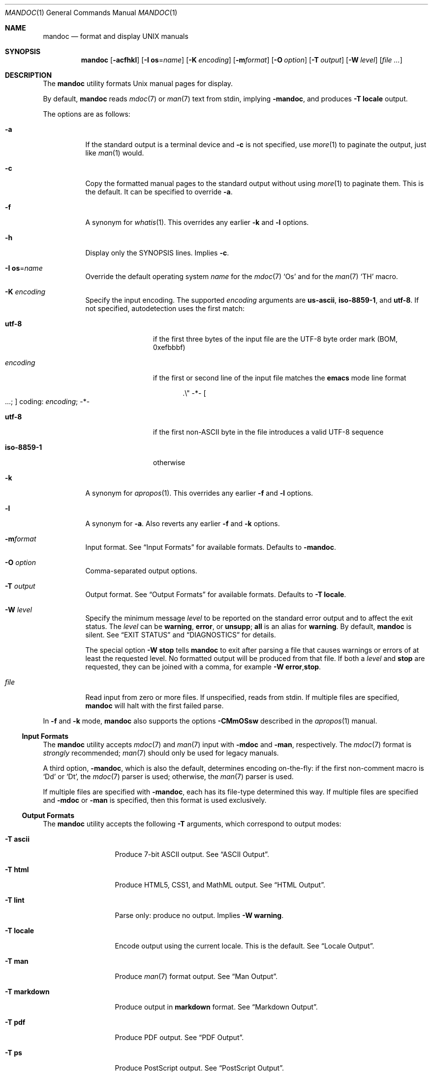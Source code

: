 .\"	$OpenBSD: mandoc.1,v 1.98 2017/02/10 15:44:31 schwarze Exp $
.\"
.\" Copyright (c) 2009, 2010, 2011 Kristaps Dzonsons <kristaps@bsd.lv>
.\" Copyright (c) 2012, 2014-2017 Ingo Schwarze <schwarze@openbsd.org>
.\"
.\" Permission to use, copy, modify, and distribute this software for any
.\" purpose with or without fee is hereby granted, provided that the above
.\" copyright notice and this permission notice appear in all copies.
.\"
.\" THE SOFTWARE IS PROVIDED "AS IS" AND THE AUTHOR DISCLAIMS ALL WARRANTIES
.\" WITH REGARD TO THIS SOFTWARE INCLUDING ALL IMPLIED WARRANTIES OF
.\" MERCHANTABILITY AND FITNESS. IN NO EVENT SHALL THE AUTHOR BE LIABLE FOR
.\" ANY SPECIAL, DIRECT, INDIRECT, OR CONSEQUENTIAL DAMAGES OR ANY DAMAGES
.\" WHATSOEVER RESULTING FROM LOSS OF USE, DATA OR PROFITS, WHETHER IN AN
.\" ACTION OF CONTRACT, NEGLIGENCE OR OTHER TORTIOUS ACTION, ARISING OUT OF
.\" OR IN CONNECTION WITH THE USE OR PERFORMANCE OF THIS SOFTWARE.
.\"
.Dd $Mdocdate: February 10 2017 $
.Dt MANDOC 1
.Os
.Sh NAME
.Nm mandoc
.Nd format and display UNIX manuals
.Sh SYNOPSIS
.Nm mandoc
.Op Fl acfhkl
.Op Fl I Cm os Ns = Ns Ar name
.Op Fl K Ar encoding
.Op Fl m Ns Ar format
.Op Fl O Ar option
.Op Fl T Ar output
.Op Fl W Ar level
.Op Ar
.Sh DESCRIPTION
The
.Nm
utility formats
.Ux
manual pages for display.
.Pp
By default,
.Nm
reads
.Xr mdoc 7
or
.Xr man 7
text from stdin, implying
.Fl m Ns Cm andoc ,
and produces
.Fl T Cm locale
output.
.Pp
The options are as follows:
.Bl -tag -width Ds
.It Fl a
If the standard output is a terminal device and
.Fl c
is not specified, use
.Xr more 1
to paginate the output, just like
.Xr man 1
would.
.It Fl c
Copy the formatted manual pages to the standard output without using
.Xr more 1
to paginate them.
This is the default.
It can be specified to override
.Fl a .
.It Fl f
A synonym for
.Xr whatis 1 .
This overrides any earlier
.Fl k
and
.Fl l
options.
.It Fl h
Display only the SYNOPSIS lines.
Implies
.Fl c .
.It Fl I Cm os Ns = Ns Ar name
Override the default operating system
.Ar name
for the
.Xr mdoc 7
.Sq \&Os
and for the
.Xr man 7
.Sq \&TH
macro.
.It Fl K Ar encoding
Specify the input encoding.
The supported
.Ar encoding
arguments are
.Cm us-ascii ,
.Cm iso-8859-1 ,
and
.Cm utf-8 .
If not specified, autodetection uses the first match:
.Bl -tag -width iso-8859-1
.It Cm utf-8
if the first three bytes of the input file
are the UTF-8 byte order mark (BOM, 0xefbbbf)
.It Ar encoding
if the first or second line of the input file matches the
.Sy emacs
mode line format
.Pp
.D1 .\e" -*- Oo ...; Oc coding: Ar encoding ; No -*-
.It Cm utf-8
if the first non-ASCII byte in the file introduces a valid UTF-8 sequence
.It Cm iso-8859-1
otherwise
.El
.It Fl k
A synonym for
.Xr apropos 1 .
This overrides any earlier
.Fl f
and
.Fl l
options.
.It Fl l
A synonym for
.Fl a .
Also reverts any earlier
.Fl f
and
.Fl k
options.
.It Fl m Ns Ar format
Input format.
See
.Sx Input Formats
for available formats.
Defaults to
.Fl m Ns Cm andoc .
.It Fl O Ar option
Comma-separated output options.
.It Fl T Ar output
Output format.
See
.Sx Output Formats
for available formats.
Defaults to
.Fl T Cm locale .
.It Fl W Ar level
Specify the minimum message
.Ar level
to be reported on the standard error output and to affect the exit status.
The
.Ar level
can be
.Cm warning ,
.Cm error ,
or
.Cm unsupp ;
.Cm all
is an alias for
.Cm warning .
By default,
.Nm
is silent.
See
.Sx EXIT STATUS
and
.Sx DIAGNOSTICS
for details.
.Pp
The special option
.Fl W Cm stop
tells
.Nm
to exit after parsing a file that causes warnings or errors of at least
the requested level.
No formatted output will be produced from that file.
If both a
.Ar level
and
.Cm stop
are requested, they can be joined with a comma, for example
.Fl W Cm error , Ns Cm stop .
.It Ar file
Read input from zero or more files.
If unspecified, reads from stdin.
If multiple files are specified,
.Nm
will halt with the first failed parse.
.El
.Pp
In
.Fl f
and
.Fl k
mode,
.Nm
also supports the options
.Fl CMmOSsw
described in the
.Xr apropos 1
manual.
.Ss Input Formats
The
.Nm
utility accepts
.Xr mdoc 7
and
.Xr man 7
input with
.Fl m Ns Cm doc
and
.Fl m Ns Cm an ,
respectively.
The
.Xr mdoc 7
format is
.Em strongly
recommended;
.Xr man 7
should only be used for legacy manuals.
.Pp
A third option,
.Fl m Ns Cm andoc ,
which is also the default, determines encoding on-the-fly: if the first
non-comment macro is
.Sq \&Dd
or
.Sq \&Dt ,
the
.Xr mdoc 7
parser is used; otherwise, the
.Xr man 7
parser is used.
.Pp
If multiple
files are specified with
.Fl m Ns Cm andoc ,
each has its file-type determined this way.
If multiple files are
specified and
.Fl m Ns Cm doc
or
.Fl m Ns Cm an
is specified, then this format is used exclusively.
.Ss Output Formats
The
.Nm
utility accepts the following
.Fl T
arguments, which correspond to output modes:
.Bl -tag -width "-T markdown"
.It Fl T Cm ascii
Produce 7-bit ASCII output.
See
.Sx ASCII Output .
.It Fl T Cm html
Produce HTML5, CSS1, and MathML output.
See
.Sx HTML Output .
.It Fl T Cm lint
Parse only: produce no output.
Implies
.Fl W Cm warning .
.It Fl T Cm locale
Encode output using the current locale.
This is the default.
See
.Sx Locale Output .
.It Fl T Cm man
Produce
.Xr man 7
format output.
See
.Sx Man Output .
.It Fl T Cm markdown
Produce output in
.Sy markdown
format.
See
.Sx Markdown Output .
.It Fl T Cm pdf
Produce PDF output.
See
.Sx PDF Output .
.It Fl T Cm ps
Produce PostScript output.
See
.Sx PostScript Output .
.It Fl T Cm tree
Produce an indented parse tree.
See
.Sx Syntax tree output .
.It Fl T Cm utf8
Encode output in the UTF\-8 multi-byte format.
See
.Sx UTF\-8 Output .
.It Fl T Cm xhtml
This is a synonym for
.Fl T Cm html .
.El
.Pp
If multiple input files are specified, these will be processed by the
corresponding filter in-order.
.Ss ASCII Output
Output produced by
.Fl T Cm ascii
is rendered in standard 7-bit ASCII documented in
.Xr ascii 7 .
.Pp
Font styles are applied by using back-spaced encoding such that an
underlined character
.Sq c
is rendered as
.Sq _ Ns \e[bs] Ns c ,
where
.Sq \e[bs]
is the back-space character number 8.
Emboldened characters are rendered as
.Sq c Ns \e[bs] Ns c .
.Pp
The special characters documented in
.Xr mandoc_char 7
are rendered best-effort in an ASCII equivalent.
.Pp
Output width is limited to 78 visible columns unless literal input lines
exceed this limit.
.Pp
The following
.Fl O
arguments are accepted:
.Bl -tag -width Ds
.It Cm indent Ns = Ns Ar indent
The left margin for normal text is set to
.Ar indent
blank characters instead of the default of five for
.Xr mdoc 7
and seven for
.Xr man 7 .
Increasing this is not recommended; it may result in degraded formatting,
for example overfull lines or ugly line breaks.
.It Cm width Ns = Ns Ar width
The output width is set to
.Ar width ,
which will normalise to \(>=58.
.El
.Ss HTML Output
Output produced by
.Fl T Cm html
conforms to HTML5 using optional self-closing tags.
Default styles use only CSS1.
Equations rendered from
.Xr eqn 7
blocks use MathML.
.Pp
The
.Pa mandoc.css
file documents style-sheet classes available for customising output.
If a style-sheet is not specified with
.Fl O Cm style ,
.Fl T Cm html
defaults to simple output (via an embedded style-sheet)
readable in any graphical or text-based web
browser.
.Pp
Special characters are rendered in decimal-encoded UTF\-8.
.Pp
The following
.Fl O
arguments are accepted:
.Bl -tag -width Ds
.It Cm fragment
Omit the <!DOCTYPE> declaration and the <html>, <head>, and <body>
elements and only emit the subtree below the <body> element.
The
.Cm style
argument will be ignored.
This is useful when embedding manual content within existing documents.
.It Cm includes Ns = Ns Ar fmt
The string
.Ar fmt ,
for example,
.Ar ../src/%I.html ,
is used as a template for linked header files (usually via the
.Sq \&In
macro).
Instances of
.Sq \&%I
are replaced with the include filename.
The default is not to present a
hyperlink.
.It Cm man Ns = Ns Ar fmt
The string
.Ar fmt ,
for example,
.Ar ../html%S/%N.%S.html ,
is used as a template for linked manuals (usually via the
.Sq \&Xr
macro).
Instances of
.Sq \&%N
and
.Sq %S
are replaced with the linked manual's name and section, respectively.
If no section is included, section 1 is assumed.
The default is not to
present a hyperlink.
.It Cm style Ns = Ns Ar style.css
The file
.Ar style.css
is used for an external style-sheet.
This must be a valid absolute or
relative URI.
.El
.Ss Locale Output
Locale-depending output encoding is triggered with
.Fl T Cm locale .
This is the default.
.Pp
This option is not available on all systems: systems without locale
support, or those whose internal representation is not natively UCS-4,
will fall back to
.Fl T Cm ascii .
See
.Sx ASCII Output
for font style specification and available command-line arguments.
.Ss Man Output
Translate input format into
.Xr man 7
output format.
This is useful for distributing manual sources to legacy systems
lacking
.Xr mdoc 7
formatters.
.Pp
If
.Xr mdoc 7
is passed as input, it is translated into
.Xr man 7 .
If the input format is
.Xr man 7 ,
the input is copied to the output, expanding any
.Xr roff 7
.Sq so
requests.
The parser is also run, and as usual, the
.Fl W
level controls which
.Sx DIAGNOSTICS
are displayed before copying the input to the output.
.Ss Markdown Output
Translate
.Xr mdoc 7
input to the
.Sy markdown
format conforming to
.Lk http://daringfireball.net/projects/markdown/syntax.text\
 "John Gruber's 2004 specification" .
.Pp
Markdown is a very weak markup language, so all semantic markup is
lost, and even part of the presentational markup may be lost.
Do not use this as an intermediate step in converting to HTML;
instead, use
.Fl T Cm html
directly.
.Pp
The
.Xr man 7 ,
.Xr tbl 7 ,
and
.Xr eqn 7
input languages are not supported by
.Fl T Cm markdown
output mode.
.Ss PDF Output
PDF-1.1 output may be generated by
.Fl T Cm pdf .
See
.Sx PostScript Output
for
.Fl O
arguments and defaults.
.Ss PostScript Output
PostScript
.Qq Adobe-3.0
Level-2 pages may be generated by
.Fl T Cm ps .
Output pages default to letter sized and are rendered in the Times font
family, 11-point.
Margins are calculated as 1/9 the page length and width.
Line-height is 1.4m.
.Pp
Special characters are rendered as in
.Sx ASCII Output .
.Pp
The following
.Fl O
arguments are accepted:
.Bl -tag -width Ds
.It Cm paper Ns = Ns Ar name
The paper size
.Ar name
may be one of
.Ar a3 ,
.Ar a4 ,
.Ar a5 ,
.Ar legal ,
or
.Ar letter .
You may also manually specify dimensions as
.Ar NNxNN ,
width by height in millimetres.
If an unknown value is encountered,
.Ar letter
is used.
.El
.Ss UTF\-8 Output
Use
.Fl T Cm utf8
to force a UTF\-8 locale.
See
.Sx Locale Output
for details and options.
.Ss Syntax tree output
Use
.Fl T Cm tree
to show a human readable representation of the syntax tree.
It is useful for debugging the source code of manual pages.
The exact format is subject to change, so don't write parsers for it.
.Pp
The first paragraph shows meta data found in the
.Xr mdoc 7
prologue, on the
.Xr man 7
.Ic \&TH
line, or the fallbacks used.
.Pp
In the tree dump, each output line shows one syntax tree node.
Child nodes are indented with respect to their parent node.
The columns are:
.Pp
.Bl -enum -compact
.It
For macro nodes, the macro name; for text and
.Xr tbl 7
nodes, the content.
There is a special format for
.Xr eqn 7
nodes.
.It
Node type (text, elem, block, head, body, body-end, tail, tbl, eqn).
.It
Flags:
.Bl -dash -compact
.It
An opening parenthesis if the node is an opening delimiter.
.It
An asterisk if the node starts a new input line.
.It
The input line number (starting at one).
.It
A colon.
.It
The input column number (starting at one).
.It
A closing parenthesis if the node is a closing delimiter.
.It
A full stop if the node ends a sentence.
.It
BROKEN if the node is a block broken by another block.
.It
NOSRC if the node is not in the input file,
but automatically generated from macros.
.It
NOPRT if the node is not supposed to generate output
for any output format.
.El
.El
.Pp
The following
.Fl O
argument is accepted:
.Bl -tag -width Ds
.It Cm noval
Skip validation and show the unvalidated syntax tree.
This can help to find out whether a given behaviour is caused by
the parser or by the validator.
Meta data is not available in this case.
.El
.Sh ENVIRONMENT
.Bl -tag -width MANPAGER
.It Ev MANPAGER
Any non-empty value of the environment variable
.Ev MANPAGER
will be used instead of the standard pagination program,
.Xr more 1 .
.It Ev PAGER
Specifies the pagination program to use when
.Ev MANPAGER
is not defined.
If neither PAGER nor MANPAGER is defined,
.Xr more 1
.Fl s
will be used.
.El
.Sh EXIT STATUS
The
.Nm
utility exits with one of the following values, controlled by the message
.Ar level
associated with the
.Fl W
option:
.Pp
.Bl -tag -width Ds -compact
.It 0
No warnings or errors occurred, or those that did were ignored because
they were lower than the requested
.Ar level .
.It 2
At least one warning occurred, but no error, and
.Fl W Cm warning
was specified.
.It 3
At least one parsing error occurred,
but no unsupported feature was encountered, and
.Fl W Cm error
or
.Fl W Cm warning
was specified.
.It 4
At least one unsupported feature was encountered, and
.Fl W Cm unsupp ,
.Fl W Cm error
or
.Fl W Cm warning
was specified.
.It 5
Invalid command line arguments were specified.
No input files have been read.
.It 6
An operating system error occurred, for example exhaustion
of memory, file descriptors, or process table entries.
Such errors cause
.Nm
to exit at once, possibly in the middle of parsing or formatting a file.
.El
.Pp
Note that selecting
.Fl T Cm lint
output mode implies
.Fl W Cm warning .
.Sh EXAMPLES
To page manuals to the terminal:
.Pp
.Dl $ mandoc \-W all,stop mandoc.1 2\*(Gt&1 | less
.Dl $ mandoc mandoc.1 mdoc.3 mdoc.7 | less
.Pp
To produce HTML manuals with
.Pa mandoc.css
as the style-sheet:
.Pp
.Dl $ mandoc \-T html -O style=mandoc.css mdoc.7 \*(Gt mdoc.7.html
.Pp
To check over a large set of manuals:
.Pp
.Dl $ mandoc \-T lint \(gafind /usr/src -name \e*\e.[1-9]\(ga
.Pp
To produce a series of PostScript manuals for A4 paper:
.Pp
.Dl $ mandoc \-T ps \-O paper=a4 mdoc.7 man.7 \*(Gt manuals.ps
.Pp
Convert a modern
.Xr mdoc 7
manual to the older
.Xr man 7
format, for use on systems lacking an
.Xr mdoc 7
parser:
.Pp
.Dl $ mandoc \-T man foo.mdoc \*(Gt foo.man
.Sh DIAGNOSTICS
Messages displayed by
.Nm
follow this format:
.Pp
.D1 Nm Ns : Ar file : Ns Ar line : Ns Ar column : level : message : macro args
.Pp
Line and column numbers start at 1.
Both are omitted for messages referring to an input file as a whole.
Macro names and arguments are omitted where meaningless.
Fatal messages about invalid command line arguments
or operating system errors, for example when memory is exhausted,
may also omit the
.Ar file
and
.Ar level
fields.
.Pp
Message levels have the following meanings:
.Bl -tag -width "warning"
.It Cm unsupp
An input file uses unsupported low-level
.Xr roff 7
features.
The output may be incomplete and/or misformatted,
so using GNU troff instead of
.Nm
to process the file may be preferable.
.It Cm error
An input file contains invalid syntax that cannot be safely interpreted.
By discarding part of the input or inserting missing tokens,
the parser is able to continue, and the error does not prevent
generation of formatted output, but typically, preparing that
output involves information loss, broken document structure
or unintended formatting, no matter whether
.Nm
or GNU troff is used.
In many cases, the output of
.Nm
and GNU troff is identical, but in some,
.Nm
is more resilient than GNU troff with respect to malformed input.
.Pp
Non-existent or unreadable input files are also reported on the
.Cm error
level.
In that case, the parser cannot even be started and no output
is produced from those input files.
.It Cm warning
An input file uses obsolete, discouraged or non-portable syntax.
All the same, the meaning of the input is unambiguous and a correct
rendering can be produced.
Documents causing warnings may render poorly when using other
formatting tools instead of
.Nm .
.El
.Pp
Messages of the
.Cm warning ,
.Cm error ,
and
.Cm unsupp
levels except those about non-existent or unreadable input files
are hidden unless their level, or a lower level, is requested using a
.Fl W
option or
.Fl T Cm lint
output mode.
.Ss Warnings related to the document prologue
.Bl -ohang
.It Sy "missing manual title, using UNTITLED"
.Pq mdoc
A
.Ic \&Dt
macro has no arguments, or there is no
.Ic \&Dt
macro before the first non-prologue macro.
.It Sy "missing manual title, using \(dq\(dq"
.Pq man
There is no
.Ic \&TH
macro, or it has no arguments.
.It Sy "lower case character in document title"
.Pq mdoc , man
The title is still used as given in the
.Ic \&Dt
or
.Ic \&TH
macro.
.It Sy "missing manual section, using \(dq\(dq"
.Pq mdoc , man
A
.Ic \&Dt
or
.Ic \&TH
macro lacks the mandatory section argument.
.It Sy "unknown manual section"
.Pq mdoc
The section number in a
.Ic \&Dt
line is invalid, but still used.
.It Sy "missing date, using today's date"
.Pq mdoc, man
The document was parsed as
.Xr mdoc 7
and it has no
.Ic \&Dd
macro, or the
.Ic \&Dd
macro has no arguments or only empty arguments;
or the document was parsed as
.Xr man 7
and it has no
.Ic \&TH
macro, or the
.Ic \&TH
macro has less than three arguments or its third argument is empty.
.It Sy "cannot parse date, using it verbatim"
.Pq mdoc , man
The date given in a
.Ic \&Dd
or
.Ic \&TH
macro does not follow the conventional format.
.It Sy "missing Os macro, using \(dq\(dq"
.Pq mdoc
The default or current system is not shown in this case.
.It Sy "duplicate prologue macro"
.Pq mdoc
One of the prologue macros occurs more than once.
The last instance overrides all previous ones.
.It Sy "late prologue macro"
.Pq mdoc
A
.Ic \&Dd
or
.Ic \&Os
macro occurs after some non-prologue macro, but still takes effect.
.It Sy "skipping late title macro"
.Pq mdoc
The
.Ic \&Dt
macro appears after the first non-prologue macro.
Traditional formatters cannot handle this because
they write the page header before parsing the document body.
Even though this technical restriction does not apply to
.Nm ,
traditional semantics is preserved.
The late macro is discarded including its arguments.
.It Sy "prologue macros out of order"
.Pq mdoc
The prologue macros are not given in the conventional order
.Ic \&Dd ,
.Ic \&Dt ,
.Ic \&Os .
All three macros are used even when given in another order.
.El
.Ss Warnings regarding document structure
.Bl -ohang
.It Sy ".so is fragile, better use ln(1)"
.Pq roff
Including files only works when the parser program runs with the correct
current working directory.
.It Sy "no document body"
.Pq mdoc , man
The document body contains neither text nor macros.
An empty document is shown, consisting only of a header and a footer line.
.It Sy "content before first section header"
.Pq mdoc , man
Some macros or text precede the first
.Ic \&Sh
or
.Ic \&SH
section header.
The offending macros and text are parsed and added to the top level
of the syntax tree, outside any section block.
.It Sy "first section is not NAME"
.Pq mdoc
The argument of the first
.Ic \&Sh
macro is not
.Sq NAME .
This may confuse
.Xr makewhatis 8
and
.Xr apropos 1 .
.It Sy "NAME section without Nm before Nd"
.Pq mdoc
The NAME section does not contain any
.Ic \&Nm
child macro before the first
.Ic \&Nd
macro.
.It Sy "NAME section without description"
.Pq mdoc
The NAME section lacks the mandatory
.Ic \&Nd
child macro.
.It Sy "description not at the end of NAME"
.Pq mdoc
The NAME section does contain an
.Ic \&Nd
child macro, but other content follows it.
.It Sy "bad NAME section content"
.Pq mdoc
The NAME section contains plain text or macros other than
.Ic \&Nm
and
.Ic \&Nd .
.It Sy "missing comma before name"
.Pq mdoc
The NAME section contains an
.Ic \&Nm
macro that is neither the first one nor preceded by a comma.
.It Sy "missing description line, using \(dq\(dq"
.Pq mdoc
The
.Ic \&Nd
macro lacks the required argument.
The title line of the manual will end after the dash.
.It Sy "sections out of conventional order"
.Pq mdoc
A standard section occurs after another section it usually precedes.
All section titles are used as given,
and the order of sections is not changed.
.It Sy "duplicate section title"
.Pq mdoc
The same standard section title occurs more than once.
.It Sy "unexpected section"
.Pq mdoc
A standard section header occurs in a section of the manual
where it normally isn't useful.
.It Sy "unusual Xr order"
.Pq mdoc
In the SEE ALSO section, an
.Ic \&Xr
macro with a lower section number follows one with a higher number,
or two
.Ic \&Xr
macros referring to the same section are out of alphabetical order.
.It Sy "unusual Xr punctuation"
.Pq mdoc
In the SEE ALSO section, punctuation between two
.Ic \&Xr
macros differs from a single comma, or there is trailing punctuation
after the last
.Ic \&Xr
macro.
.It Sy "AUTHORS section without An macro"
.Pq mdoc
An AUTHORS sections contains no
.Ic \&An
macros, or only empty ones.
Probably, there are author names lacking markup.
.El
.Ss "Warnings related to macros and nesting"
.Bl -ohang
.It Sy "obsolete macro"
.Pq mdoc
See the
.Xr mdoc 7
manual for replacements.
.It Sy "macro neither callable nor escaped"
.Pq mdoc
The name of a macro that is not callable appears on a macro line.
It is printed verbatim.
If the intention is to call it, move it to its own input line;
otherwise, escape it by prepending
.Sq \e& .
.It Sy "skipping paragraph macro"
In
.Xr mdoc 7
documents, this happens
.Bl -dash -compact
.It
at the beginning and end of sections and subsections
.It
right before non-compact lists and displays
.It
at the end of items in non-column, non-compact lists
.It
and for multiple consecutive paragraph macros.
.El
In
.Xr man 7
documents, it happens
.Bl -dash -compact
.It
for empty
.Ic \&P ,
.Ic \&PP ,
and
.Ic \&LP
macros
.It
for
.Ic \&IP
macros having neither head nor body arguments
.It
for
.Ic \&br
or
.Ic \&sp
right after
.Ic \&SH
or
.Ic \&SS
.El
.It Sy "moving paragraph macro out of list"
.Pq mdoc
A list item in a
.Ic \&Bl
list contains a trailing paragraph macro.
The paragraph macro is moved after the end of the list.
.It Sy "skipping no-space macro"
.Pq mdoc
An input line begins with an
.Ic \&Ns
macro.
The macro is ignored.
.It Sy "blocks badly nested"
.Pq mdoc
If two blocks intersect, one should completely contain the other.
Otherwise, rendered output is likely to look strange in any output
format, and rendering in SGML-based output formats is likely to be
outright wrong because such languages do not support badly nested
blocks at all.
Typical examples of badly nested blocks are
.Qq Ic \&Ao \&Bo \&Ac \&Bc
and
.Qq Ic \&Ao \&Bq \&Ac .
In these examples,
.Ic \&Ac
breaks
.Ic \&Bo
and
.Ic \&Bq ,
respectively.
.It Sy "nested displays are not portable"
.Pq mdoc
A
.Ic \&Bd ,
.Ic \&D1 ,
or
.Ic \&Dl
display occurs nested inside another
.Ic \&Bd
display.
This works with
.Nm ,
but fails with most other implementations.
.It Sy "moving content out of list"
.Pq mdoc
A
.Ic \&Bl
list block contains text or macros before the first
.Ic \&It
macro.
The offending children are moved before the beginning of the list.
.It Sy "fill mode already enabled, skipping"
.Pq man
A
.Ic \&fi
request occurs even though the document is still in fill mode,
or already switched back to fill mode.
It has no effect.
.It Sy "fill mode already disabled, skipping"
.Pq man
An
.Ic \&nf
request occurs even though the document already switched to no-fill mode
and did not switch back to fill mode yet.
It has no effect.
.It Sy "line scope broken"
.Pq man
While parsing the next-line scope of the previous macro,
another macro is found that prematurely terminates the previous one.
The previous, interrupted macro is deleted from the parse tree.
.El
.Ss "Warnings related to missing arguments"
.Bl -ohang
.It Sy "skipping empty request"
.Pq roff , eqn
The macro name is missing from a macro definition request,
or an
.Xr eqn 7
control statement or operation keyword lacks its required argument.
.It Sy "conditional request controls empty scope"
.Pq roff
A conditional request is only useful if any of the following
follows it on the same logical input line:
.Bl -dash -compact
.It
The
.Sq \e{
keyword to open a multi-line scope.
.It
A request or macro or some text, resulting in a single-line scope.
.It
The immediate end of the logical line without any intervening whitespace,
resulting in next-line scope.
.El
Here, a conditional request is followed by trailing whitespace only,
and there is no other content on its logical input line.
Note that it doesn't matter whether the logical input line is split
across multiple physical input lines using
.Sq \e
line continuation characters.
This is one of the rare cases
where trailing whitespace is syntactically significant.
The conditional request controls a scope containing whitespace only,
so it is unlikely to have a significant effect,
except that it may control a following
.Ic \&el
clause.
.It Sy "skipping empty macro"
.Pq mdoc
The indicated macro has no arguments and hence no effect.
.It Sy "empty block"
.Pq mdoc , man
A
.Ic \&Bd ,
.Ic \&Bk ,
.Ic \&Bl ,
.Ic \&D1 ,
.Ic \&Dl ,
.Ic \&RS ,
or
.Ic \&UR
block contains nothing in its body and will produce no output.
.It Sy "empty argument, using 0n"
.Pq mdoc
The required width is missing after
.Ic \&Bd
or
.Ic \&Bl
.Fl offset
or
.Fl width.
.It Sy "missing display type, using -ragged"
.Pq mdoc
The
.Ic \&Bd
macro is invoked without the required display type.
.It Sy "list type is not the first argument"
.Pq mdoc
In a
.Ic \&Bl
macro, at least one other argument precedes the type argument.
The
.Nm
utility copes with any argument order, but some other
.Xr mdoc 7
implementations do not.
.It Sy "missing -width in -tag list, using 8n"
.Pq mdoc
Every
.Ic \&Bl
macro having the
.Fl tag
argument requires
.Fl width ,
too.
.It Sy "missing utility name, using \(dq\(dq"
.Pq mdoc
The
.Ic \&Ex Fl std
macro is called without an argument before
.Ic \&Nm
has first been called with an argument.
.It Sy "missing function name, using \(dq\(dq"
.Pq mdoc
The
.Ic \&Fo
macro is called without an argument.
No function name is printed.
.It Sy "empty head in list item"
.Pq mdoc
In a
.Ic \&Bl
.Fl diag ,
.Fl hang ,
.Fl inset ,
.Fl ohang ,
or
.Fl tag
list, an
.Ic \&It
macro lacks the required argument.
The item head is left empty.
.It Sy "empty list item"
.Pq mdoc
In a
.Ic \&Bl
.Fl bullet ,
.Fl dash ,
.Fl enum ,
or
.Fl hyphen
list, an
.Ic \&It
block is empty.
An empty list item is shown.
.It Sy "missing font type, using \efR"
.Pq mdoc
A
.Ic \&Bf
macro has no argument.
It switches to the default font.
.It Sy "unknown font type, using \efR"
.Pq mdoc
The
.Ic \&Bf
argument is invalid.
The default font is used instead.
.It Sy "nothing follows prefix"
.Pq mdoc
A
.Ic \&Pf
macro has no argument, or only one argument and no macro follows
on the same input line.
This defeats its purpose; in particular, spacing is not suppressed
before the text or macros following on the next input line.
.It Sy "empty reference block"
.Pq mdoc
An
.Ic \&Rs
macro is immediately followed by an
.Ic \&Re
macro on the next input line.
Such an empty block does not produce any output.
.It Sy "missing section argument"
.Pq mdoc
An
.Ic \&Xr
macro lacks its second, section number argument.
The first argument, i.e. the name, is printed, but without subsequent
parentheses.
.It Sy "missing -std argument, adding it"
.Pq mdoc
An
.Ic \&Ex
or
.Ic \&Rv
macro lacks the required
.Fl std
argument.
The
.Nm
utility assumes
.Fl std
even when it is not specified, but other implementations may not.
.It Sy "missing option string, using \(dq\(dq"
.Pq man
The
.Ic \&OP
macro is invoked without any argument.
An empty pair of square brackets is shown.
.It Sy "missing resource identifier, using \(dq\(dq"
.Pq man
The
.Ic \&UR
macro is invoked without any argument.
An empty pair of angle brackets is shown.
.It Sy "missing eqn box, using \(dq\(dq"
.Pq eqn
A diacritic mark or a binary operator is found,
but there is nothing to the left of it.
An empty box is inserted.
.El
.Ss "Warnings related to bad macro arguments"
.Bl -ohang
.It Sy "unterminated quoted argument"
.Pq roff
Macro arguments can be enclosed in double quote characters
such that space characters and macro names contained in the quoted
argument need not be escaped.
The closing quote of the last argument of a macro can be omitted.
However, omitting it is not recommended because it makes the code
harder to read.
.It Sy "duplicate argument"
.Pq mdoc
A
.Ic \&Bd
or
.Ic \&Bl
macro has more than one
.Fl compact ,
more than one
.Fl offset ,
or more than one
.Fl width
argument.
All but the last instances of these arguments are ignored.
.It Sy "skipping duplicate argument"
.Pq mdoc
An
.Ic \&An
macro has more than one
.Fl split
or
.Fl nosplit
argument.
All but the first of these arguments are ignored.
.It Sy "skipping duplicate display type"
.Pq mdoc
A
.Ic \&Bd
macro has more than one type argument; the first one is used.
.It Sy "skipping duplicate list type"
.Pq mdoc
A
.Ic \&Bl
macro has more than one type argument; the first one is used.
.It Sy "skipping -width argument"
.Pq mdoc
A
.Ic \&Bl
.Fl column ,
.Fl diag ,
.Fl ohang ,
.Fl inset ,
or
.Fl item
list has a
.Fl width
argument.
That has no effect.
.It Sy "wrong number of cells"
In a line of a
.Ic \&Bl Fl column
list, the number of tabs or
.Ic \&Ta
macros is less than the number expected from the list header line
or exceeds the expected number by more than one.
Missing cells remain empty, and all cells exceeding the number of
columns are joined into one single cell.
.It Sy "unknown AT&T UNIX version"
.Pq mdoc
An
.Ic \&At
macro has an invalid argument.
It is used verbatim, with
.Qq "AT&T UNIX "
prefixed to it.
.It Sy "comma in function argument"
.Pq mdoc
An argument of an
.Ic \&Fa
or
.Ic \&Fn
macro contains a comma; it should probably be split into two arguments.
.It Sy "parenthesis in function name"
.Pq mdoc
The first argument of an
.Ic \&Fc
or
.Ic \&Fn
macro contains an opening or closing parenthesis; that's probably wrong,
parentheses are added automatically.
.It Sy "invalid content in Rs block"
.Pq mdoc
An
.Ic \&Rs
block contains plain text or non-% macros.
The bogus content is left in the syntax tree.
Formatting may be poor.
.It Sy "invalid Boolean argument"
.Pq mdoc
An
.Ic \&Sm
macro has an argument other than
.Cm on
or
.Cm off .
The invalid argument is moved out of the macro, which leaves the macro
empty, causing it to toggle the spacing mode.
.It Sy "unknown font, skipping request"
.Pq man , tbl
A
.Xr roff 7
.Ic \&ft
request or a
.Xr tbl 7
.Ic \&f
layout modifier has an unknown
.Ar font
argument.
.It Sy "odd number of characters in request"
.Pq roff
A
.Ic \&tr
request contains an odd number of characters.
The last character is mapped to the blank character.
.El
.Ss "Warnings related to plain text"
.Bl -ohang
.It Sy "blank line in fill mode, using .sp"
.Pq mdoc
The meaning of blank input lines is only well-defined in non-fill mode:
In fill mode, line breaks of text input lines are not supposed to be
significant.
However, for compatibility with groff, blank lines in fill mode
are replaced with
.Ic \&sp
requests.
.It Sy "tab in filled text"
.Pq mdoc , man
The meaning of tab characters is only well-defined in non-fill mode:
In fill mode, whitespace is not supposed to be significant
on text input lines.
As an implementation dependent choice, tab characters on text lines
are passed through to the formatters in any case.
Given that the text before the tab character will be filled,
it is hard to predict which tab stop position the tab will advance to.
.It Sy "whitespace at end of input line"
.Pq mdoc , man , roff
Whitespace at the end of input lines is almost never semantically
significant \(em but in the odd case where it might be, it is
extremely confusing when reviewing and maintaining documents.
.It Sy "new sentence, new line"
.Pq mdoc
A new sentence starts in the middle of a text line.
Start it on a new input line to help formatters produce correct spacing.
.It Sy "bad comment style"
.Pq roff
Comment lines start with a dot, a backslash, and a double-quote character.
The
.Nm
utility treats the line as a comment line even without the backslash,
but leaving out the backslash might not be portable.
.It Sy "invalid escape sequence"
.Pq roff
An escape sequence has an invalid opening argument delimiter, lacks the
closing argument delimiter, or the argument has too few characters.
If the argument is incomplete,
.Ic \e*
and
.Ic \en
expand to an empty string,
.Ic \eB
to the digit
.Sq 0 ,
and
.Ic \ew
to the length of the incomplete argument.
All other invalid escape sequences are ignored.
.It Sy "undefined string, using \(dq\(dq"
.Pq roff
If a string is used without being defined before,
its value is implicitly set to the empty string.
However, defining strings explicitly before use
keeps the code more readable.
.El
.Ss "Warnings related to tables"
.Bl -ohang
.It Sy "tbl line starts with span"
.Pq tbl
The first cell in a table layout line is a horizontal span
.Pq Sq Cm s .
Data provided for this cell is ignored, and nothing is printed in the cell.
.It Sy "tbl column starts with span"
.Pq tbl
The first line of a table layout specification
requests a vertical span
.Pq Sq Cm ^ .
Data provided for this cell is ignored, and nothing is printed in the cell.
.It Sy "skipping vertical bar in tbl layout"
.Pq tbl
A table layout specification contains more than two consecutive vertical bars.
A double bar is printed, all additional bars are discarded.
.El
.Ss "Errors related to tables"
.Bl -ohang
.It Sy "non-alphabetic character in tbl options"
.Pq tbl
The table options line contains a character other than a letter,
blank, or comma where the beginning of an option name is expected.
The character is ignored.
.It Sy "skipping unknown tbl option"
.Pq tbl
The table options line contains a string of letters that does not
match any known option name.
The word is ignored.
.It Sy "missing tbl option argument"
.Pq tbl
A table option that requires an argument is not followed by an
opening parenthesis, or the opening parenthesis is immediately
followed by a closing parenthesis.
The option is ignored.
.It Sy "wrong tbl option argument size"
.Pq tbl
A table option argument contains an invalid number of characters.
Both the option and the argument are ignored.
.It Sy "empty tbl layout"
.Pq tbl
A table layout specification is completely empty,
specifying zero lines and zero columns.
As a fallback, a single left-justified column is used.
.It Sy "invalid character in tbl layout"
.Pq tbl
A table layout specification contains a character that can neither
be interpreted as a layout key character nor as a layout modifier,
or a modifier precedes the first key.
The invalid character is discarded.
.It Sy "unmatched parenthesis in tbl layout"
.Pq tbl
A table layout specification contains an opening parenthesis,
but no matching closing parenthesis.
The rest of the input line, starting from the parenthesis, has no effect.
.It Sy "tbl without any data cells"
.Pq tbl
A table does not contain any data cells.
It will probably produce no output.
.It Sy "ignoring data in spanned tbl cell"
.Pq tbl
A table cell is marked as a horizontal span
.Pq Sq Cm s
or vertical span
.Pq Sq Cm ^
in the table layout, but it contains data.
The data is ignored.
.It Sy "ignoring extra tbl data cells"
.Pq tbl
A data line contains more cells than the corresponding layout line.
The data in the extra cells is ignored.
.It Sy "data block open at end of tbl"
.Pq tbl
A data block is opened with
.Cm T{ ,
but never closed with a matching
.Cm T} .
The remaining data lines of the table are all put into one cell,
and any remaining cells stay empty.
.El
.Ss "Errors related to roff, mdoc, and man code"
.Bl -ohang
.It Sy "input stack limit exceeded, infinite loop?"
.Pq roff
Explicit recursion limits are implemented for the following features,
in order to prevent infinite loops:
.Bl -dash -compact
.It
expansion of nested escape sequences
including expansion of strings and number registers,
.It
expansion of nested user-defined macros,
.It
and
.Ic \&so
file inclusion.
.El
When a limit is hit, the output is incorrect, typically losing
some content, but the parser can continue.
.It Sy "skipping bad character"
.Pq mdoc , man , roff
The input file contains a byte that is not a printable
.Xr ascii 7
character.
The message mentions the character number.
The offending byte is replaced with a question mark
.Pq Sq \&? .
Consider editing the input file to replace the byte with an ASCII
transliteration of the intended character.
.It Sy "skipping unknown macro"
.Pq mdoc , man , roff
The first identifier on a request or macro line is neither recognized as a
.Xr roff 7
request, nor as a user-defined macro, nor, respectively, as an
.Xr mdoc 7
or
.Xr man 7
macro.
It may be mistyped or unsupported.
The request or macro is discarded including its arguments.
.It Sy "skipping insecure request"
.Pq roff
An input file attempted to run a shell command
or to read or write an external file.
Such attempts are denied for security reasons.
.It Sy "skipping item outside list"
.Pq mdoc , eqn
An
.Ic \&It
macro occurs outside any
.Ic \&Bl
list, or an
.Xr eqn 7
.Ic above
delimiter occurs outside any pile.
It is discarded including its arguments.
.It Sy "skipping column outside column list"
.Pq mdoc
A
.Ic \&Ta
macro occurs outside any
.Ic \&Bl Fl column
block.
It is discarded including its arguments.
.It Sy "skipping end of block that is not open"
.Pq mdoc , man , eqn , tbl , roff
Various syntax elements can only be used to explicitly close blocks
that have previously been opened.
An
.Xr mdoc 7
block closing macro, a
.Xr man 7
.Ic \&RE
or
.Ic \&UE
macro, an
.Xr eqn 7
right delimiter or closing brace, or the end of an equation, table, or
.Xr roff 7
conditional request is encountered but no matching block is open.
The offending request or macro is discarded.
.It Sy "fewer RS blocks open, skipping"
.Pq man
The
.Ic \&RE
macro is invoked with an argument, but less than the specified number of
.Ic \&RS
blocks is open.
The
.Ic \&RE
macro is discarded.
.It Sy "inserting missing end of block"
.Pq mdoc , tbl
Various
.Xr mdoc 7
macros as well as tables require explicit closing by dedicated macros.
A block that doesn't support bad nesting
ends before all of its children are properly closed.
The open child nodes are closed implicitly.
.It Sy "appending missing end of block"
.Pq mdoc , man , eqn , tbl , roff
At the end of the document, an explicit
.Xr mdoc 7
block, a
.Xr man 7
next-line scope or
.Ic \&RS
or
.Ic \&UR
block, an equation, table, or
.Xr roff 7
conditional or ignore block is still open.
The open block is closed implicitly.
.It Sy "escaped character not allowed in a name"
.Pq roff
Macro, string and register identifiers consist of printable,
non-whitespace ASCII characters.
Escape sequences and characters and strings expressed in terms of them
cannot form part of a name.
The first argument of an
.Ic \&am ,
.Ic \&as ,
.Ic \&de ,
.Ic \&ds ,
.Ic \&nr ,
or
.Ic \&rr
request, or any argument of an
.Ic \&rm
request, or the name of a request or user defined macro being called,
is terminated by an escape sequence.
In the cases of
.Ic \&as ,
.Ic \&ds ,
and
.Ic \&nr ,
the request has no effect at all.
In the cases of
.Ic \&am ,
.Ic \&de ,
.Ic \&rr ,
and
.Ic \&rm ,
what was parsed up to this point is used as the arguments to the request,
and the rest of the input line is discarded including the escape sequence.
When parsing for a request or a user-defined macro name to be called,
only the escape sequence is discarded.
The characters preceding it are used as the request or macro name,
the characters following it are used as the arguments to the request or macro.
.It Sy "NOT IMPLEMENTED: Bd -file"
.Pq mdoc
For security reasons, the
.Ic \&Bd
macro does not support the
.Fl file
argument.
By requesting the inclusion of a sensitive file, a malicious document
might otherwise trick a privileged user into inadvertently displaying
the file on the screen, revealing the file content to bystanders.
The argument is ignored including the file name following it.
.It Sy "skipping display without arguments"
.Pq mdoc
A
.Ic \&Bd
block macro does not have any arguments.
The block is discarded, and the block content is displayed in
whatever mode was active before the block.
.It Sy "missing list type, using -item"
.Pq mdoc
A
.Ic \&Bl
macro fails to specify the list type.
.It Sy "missing manual name, using \(dq\(dq"
.Pq mdoc
The first call to
.Ic \&Nm ,
or any call in the NAME section, lacks the required argument.
.It Sy "uname(3) system call failed, using UNKNOWN"
.Pq mdoc
The
.Ic \&Os
macro is called without arguments, and the
.Xr uname 3
system call failed.
As a workaround,
.Nm
can be compiled with
.Sm off
.Fl D Cm OSNAME=\(dq\e\(dq Ar string Cm \e\(dq\(dq .
.Sm on
.It Sy "unknown standard specifier"
.Pq mdoc
An
.Ic \&St
macro has an unknown argument and is discarded.
.It Sy "skipping request without numeric argument"
.Pq roff , eqn
An
.Ic \&it
request or an
.Xr eqn 7
.Ic \&size
or
.Ic \&gsize
statement has a non-numeric or negative argument or no argument at all.
The invalid request or statement is ignored.
.It Sy "NOT IMPLEMENTED: .so with absolute path or \(dq..\(dq"
.Pq roff
For security reasons,
.Nm
allows
.Ic \&so
file inclusion requests only with relative paths
and only without ascending to any parent directory.
By requesting the inclusion of a sensitive file, a malicious document
might otherwise trick a privileged user into inadvertently displaying
the file on the screen, revealing the file content to bystanders.
.Nm
only shows the path as it appears behind
.Ic \&so .
.It Sy ".so request failed"
.Pq roff
Servicing a
.Ic \&so
request requires reading an external file, but the file could not be
opened.
.Nm
only shows the path as it appears behind
.Ic \&so .
.It Sy "skipping all arguments"
.Pq mdoc , man , eqn , roff
An
.Xr mdoc 7
.Ic \&Bt ,
.Ic \&Ed ,
.Ic \&Ef ,
.Ic \&Ek ,
.Ic \&El ,
.Ic \&Lp ,
.Ic \&Pp ,
.Ic \&Re ,
.Ic \&Rs ,
or
.Ic \&Ud
macro, an
.Ic \&It
macro in a list that don't support item heads, a
.Xr man 7
.Ic \&LP ,
.Ic \&P ,
or
.Ic \&PP
macro, an
.Xr eqn 7
.Ic \&EQ
or
.Ic \&EN
macro, or a
.Xr roff 7
.Ic \&br ,
.Ic \&fi ,
or
.Ic \&nf
request or
.Sq \&..
block closing request is invoked with at least one argument.
All arguments are ignored.
.It Sy "skipping excess arguments"
.Pq mdoc , man , roff
A macro or request is invoked with too many arguments:
.Bl -dash -offset 2n -width 2n -compact
.It
.Ic \&Fo ,
.Ic \&PD ,
.Ic \&RS ,
.Ic \&UR ,
.Ic \&ft ,
or
.Ic \&sp
with more than one argument
.It
.Ic \&An
with another argument after
.Fl split
or
.Fl nosplit
.It
.Ic \&RE
with more than one argument or with a non-integer argument
.It
.Ic \&OP
or a request of the
.Ic \&de
family with more than two arguments
.It
.Ic \&Dt
with more than three arguments
.It
.Ic \&TH
with more than five arguments
.It
.Ic \&Bd ,
.Ic \&Bk ,
or
.Ic \&Bl
with invalid arguments
.El
The excess arguments are ignored.
.El
.Ss Unsupported features
.Bl -ohang
.It Sy "input too large"
.Pq mdoc , man
Currently,
.Nm
cannot handle input files larger than its arbitrary size limit
of 2^31 bytes (2 Gigabytes).
Since useful manuals are always small, this is not a problem in practice.
Parsing is aborted as soon as the condition is detected.
.It Sy "unsupported control character"
.Pq roff
An ASCII control character supported by other
.Xr roff 7
implementations but not by
.Nm
was found in an input file.
It is replaced by a question mark.
.It Sy "unsupported roff request"
.Pq roff
An input file contains a
.Xr roff 7
request supported by GNU troff or Heirloom troff but not by
.Nm ,
and it is likely that this will cause information loss
or considerable misformatting.
.It Sy "eqn delim option in tbl"
.Pq eqn , tbl
The options line of a table defines equation delimiters.
Any equation source code contained in the table will be printed unformatted.
.It Sy "unsupported table layout modifier"
.Pq tbl
A table layout specification contains an
.Sq Cm m
modifier.
The modifier is discarded.
.It Sy "ignoring macro in table"
.Pq tbl , mdoc , man
A table contains an invocation of an
.Xr mdoc 7
or
.Xr man 7
macro or of an undefined macro.
The macro is ignored, and its arguments are handled
as if they were a text line.
.El
.Sh SEE ALSO
.Xr apropos 1 ,
.Xr man 1 ,
.Xr eqn 7 ,
.Xr man 7 ,
.Xr mandoc_char 7 ,
.Xr mdoc 7 ,
.Xr roff 7 ,
.Xr tbl 7
.Sh HISTORY
The
.Nm
utility first appeared in
.Ox 4.8 .
The option
.Fl I
appeared in
.Ox 5.2 ,
and
.Fl aCcfhKklMSsw
in
.Ox 5.7 .
.Sh AUTHORS
.An -nosplit
The
.Nm
utility was written by
.An Kristaps Dzonsons Aq Mt kristaps@bsd.lv
and is maintained by
.An Ingo Schwarze Aq Mt schwarze@openbsd.org .
